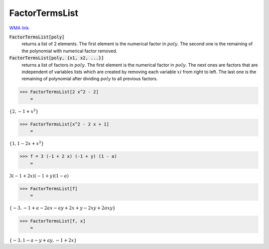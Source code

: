 FactorTermsList
===============

`WMA link <https://reference.wolfram.com/language/ref/FactorTermsList.html>`_


:code:`FactorTermsList[poly]`
    returns a list of 2 elements.
    The first element is the numerical factor in :math:`poly`.
    The second one is the remaining of the polynomial with numerical factor removed.

:code:`FactorTermsList[poly, {x1, x2, ...}]`
    returns a list of factors in :math:`poly`.
    The first element is the numerical factor in :math:`poly`.         The next ones are factors that are independent of variables lists which         are created by removing each variable :math:`xi` from right to left.         The last one is the remaining of polynomial after dividing :math:`poly` to all previous factors.





>>> FactorTermsList[2 x^2 - 2]
    =

:math:`\left\{2,-1+x^2\right\}`


>>> FactorTermsList[x^2 - 2 x + 1]
    =

:math:`\left\{1,1-2 x+x^2\right\}`


>>> f = 3 (-1 + 2 x) (-1 + y) (1 - a)
    =

:math:`3 \left(-1+2 x\right) \left(-1+y\right) \left(1-a\right)`


>>> FactorTermsList[f]
    =

:math:`\left\{-3,-1+a-2 a x-a y+2 x+y-2 x y+2 a x y\right\}`


>>> FactorTermsList[f, x]
    =

:math:`\left\{-3,1-a-y+a y,-1+2 x\right\}`


